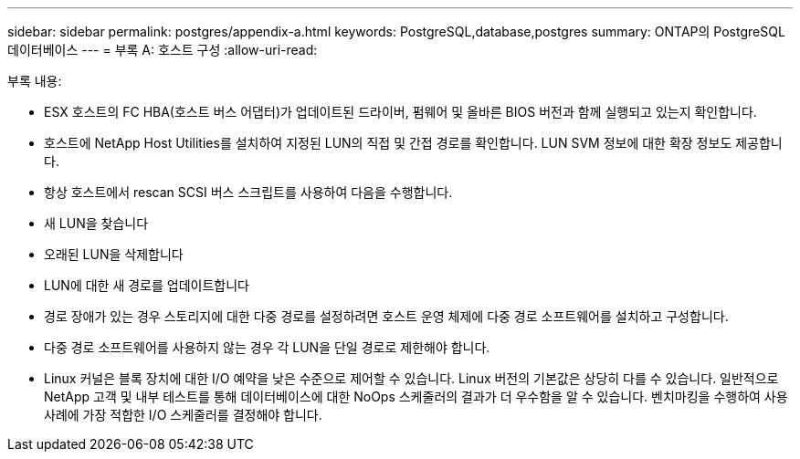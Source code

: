 ---
sidebar: sidebar 
permalink: postgres/appendix-a.html 
keywords: PostgreSQL,database,postgres 
summary: ONTAP의 PostgreSQL 데이터베이스 
---
= 부록 A: 호스트 구성
:allow-uri-read: 


[role="lead"]
부록 내용:

* ESX 호스트의 FC HBA(호스트 버스 어댑터)가 업데이트된 드라이버, 펌웨어 및 올바른 BIOS 버전과 함께 실행되고 있는지 확인합니다.
* 호스트에 NetApp Host Utilities를 설치하여 지정된 LUN의 직접 및 간접 경로를 확인합니다. LUN SVM 정보에 대한 확장 정보도 제공합니다.
* 항상 호스트에서 rescan SCSI 버스 스크립트를 사용하여 다음을 수행합니다.
* 새 LUN을 찾습니다
* 오래된 LUN을 삭제합니다
* LUN에 대한 새 경로를 업데이트합니다
* 경로 장애가 있는 경우 스토리지에 대한 다중 경로를 설정하려면 호스트 운영 체제에 다중 경로 소프트웨어를 설치하고 구성합니다.
* 다중 경로 소프트웨어를 사용하지 않는 경우 각 LUN을 단일 경로로 제한해야 합니다.
* Linux 커널은 블록 장치에 대한 I/O 예약을 낮은 수준으로 제어할 수 있습니다. Linux 버전의 기본값은 상당히 다를 수 있습니다. 일반적으로 NetApp 고객 및 내부 테스트를 통해 데이터베이스에 대한 NoOps 스케줄러의 결과가 더 우수함을 알 수 있습니다. 벤치마킹을 수행하여 사용 사례에 가장 적합한 I/O 스케줄러를 결정해야 합니다.

